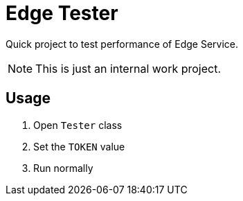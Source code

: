 = Edge Tester

Quick project to test performance of Edge Service.

NOTE: This is just an internal work project.

== Usage

. Open `Tester` class
. Set the `TOKEN` value
. Run normally

